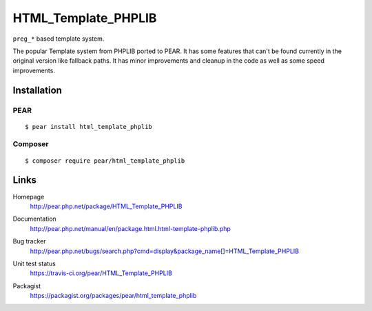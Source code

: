 ********************
HTML_Template_PHPLIB
********************
``preg_*`` based template system.

The popular Template system from PHPLIB ported to PEAR.
It has some features that can't be found currently in the original version like
fallback paths.
It has minor improvements and cleanup in the code as well as some speed
improvements.


============
Installation
============

PEAR
====
::

    $ pear install html_template_phplib


Composer
========
::

    $ composer require pear/html_template_phplib


=====
Links
=====
Homepage
  http://pear.php.net/package/HTML_Template_PHPLIB
Documentation
  http://pear.php.net/manual/en/package.html.html-template-phplib.php
Bug tracker
  http://pear.php.net/bugs/search.php?cmd=display&package_name[]=HTML_Template_PHPLIB
Unit test status
  https://travis-ci.org/pear/HTML_Template_PHPLIB

  .. image:: https://travis-ci.org/pear/HTML_Template_PHPLIB.svg?branch=master
     :target: https://travis-ci.org/pear/HTML_Template_PHPLIB
Packagist
  https://packagist.org/packages/pear/html_template_phplib
